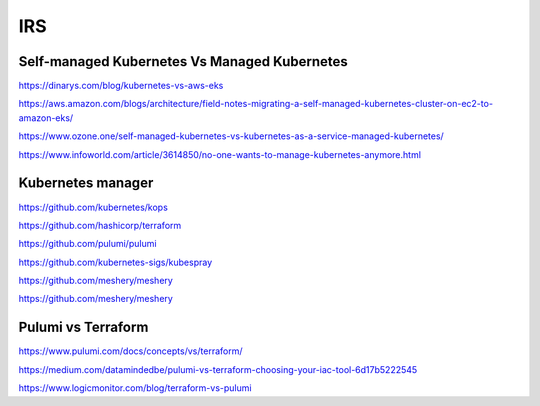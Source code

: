 IRS
===

Self-managed Kubernetes Vs Managed Kubernetes
---------------------------------------------

https://dinarys.com/blog/kubernetes-vs-aws-eks

https://aws.amazon.com/blogs/architecture/field-notes-migrating-a-self-managed-kubernetes-cluster-on-ec2-to-amazon-eks/

https://www.ozone.one/self-managed-kubernetes-vs-kubernetes-as-a-service-managed-kubernetes/

https://www.infoworld.com/article/3614850/no-one-wants-to-manage-kubernetes-anymore.html


Kubernetes manager
------------------

https://github.com/kubernetes/kops

https://github.com/hashicorp/terraform

https://github.com/pulumi/pulumi

https://github.com/kubernetes-sigs/kubespray

https://github.com/meshery/meshery

https://github.com/meshery/meshery

Pulumi vs Terraform
-------------------

https://www.pulumi.com/docs/concepts/vs/terraform/

https://medium.com/datamindedbe/pulumi-vs-terraform-choosing-your-iac-tool-6d17b5222545

https://www.logicmonitor.com/blog/terraform-vs-pulumi
